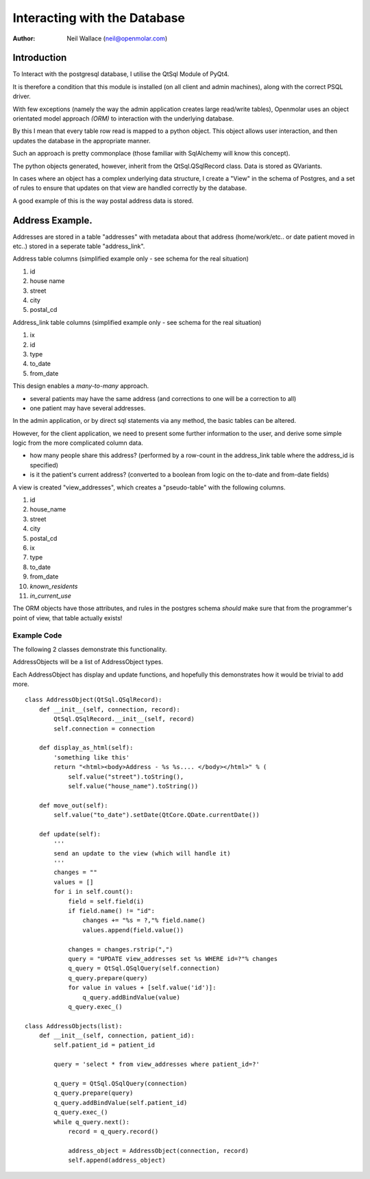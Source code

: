 Interacting with the Database
=============================

:Author: Neil Wallace (neil@openmolar.com)


Introduction
------------

To Interact with the postgresql database, I utilise the QtSql Module of PyQt4.

It is therefore a condition that this module is installed (on all client and admin machines), along with the correct PSQL driver.

With few exceptions (namely the way the admin application creates large read/write tables), Openmolar uses an object orientated model approach *(ORM)* to interaction with the underlying database. 

By this I mean that every table row read is mapped to a python object. This object allows user interaction, and then updates the database in the appropriate manner.

Such an approach is pretty commonplace (those familiar with SqlAlchemy will know this concept).

The python objects generated, however, inherit from the QtSql.QSqlRecord class. Data is stored as QVariants.

In cases where an object has a complex underlying data structure, I create a "View" in the schema of Postgres, and a set of rules to ensure that updates on that view are handled correctly by the database.

A good example of this is the way postal address data is stored.

Address Example.
----------------

Addresses are stored in a table "addresses" with metadata about that address (home/work/etc.. or date patient moved in etc..) stored in a seperate table "address_link".

Address table columns (simplified example only - see schema for the real situation)

#. id
#. house name
#. street
#. city
#. postal_cd

Address_link table columns (simplified example only - see schema for the real situation)

1. ix
2. id
3. type
4. to_date
5. from_date

This design enables a *many-to-many* approach. 

-  several patients may have the same address (and corrections to one will be a correction to all) 
-  one patient may have several addresses.

In the admin application, or by direct sql statements via any method, the basic tables can be altered.

However, for the client application, we need to present some further information to the user, and derive some simple logic from the more complicated column data.

- how many people share this address?  (performed by a row-count in the address_link table where the address_id is specified)
- is it the patient's current address? (converted to a boolean from logic on the to-date and from-date fields)


A view is created "view_addresses", which creates a "pseudo-table" with the following columns.

#. id
#. house_name
#. street
#. city
#. postal_cd
#. ix
#. type
#. to_date
#. from_date
#. *known_residents*
#. *in_current_use*


The ORM objects have those attributes, and rules in the postgres schema *should* make sure that from the programmer's point of view, that table actually exists!  

Example Code
____________

The following 2 classes demonstrate this functionality.

AddressObjects will be a list of AddressObject types.

Each AddressObject has display and update functions, 
and hopefully this demonstrates how it would be trivial to add more. ::

    class AddressObject(QtSql.QSqlRecord):
        def __init__(self, connection, record):
            QtSql.QSqlRecord.__init__(self, record)
            self.connection = connection
            
        def display_as_html(self):
            'something like this'
            return "<html><body>Address - %s %s.... </body></html>" % (
                self.value("street").toString(), 
                self.value("house_name").toString())
                
        def move_out(self):
            self.value("to_date").setDate(QtCore.QDate.currentDate())
            
        def update(self):
            '''
            send an update to the view (which will handle it)
            '''
            changes = ""
            values = []
            for i in self.count():
                field = self.field(i)
                if field.name() != "id":
                    changes += "%s = ?,"% field.name()
                    values.append(field.value())

                changes = changes.rstrip(",")
                query = "UPDATE view_addresses set %s WHERE id=?"% changes
                q_query = QtSql.QSqlQuery(self.connection)
                q_query.prepare(query)
                for value in values + [self.value('id')]:
                    q_query.addBindValue(value)
                q_query.exec_()

    class AddressObjects(list):
        def __init__(self, connection, patient_id):
            self.patient_id = patient_id
            
            query = 'select * from view_addresses where patient_id=?'
            
            q_query = QtSql.QSqlQuery(connection)
            q_query.prepare(query)
            q_query.addBindValue(self.patient_id)
            q_query.exec_()
            while q_query.next():
                record = q_query.record()

                address_object = AddressObject(connection, record)
                self.append(address_object)





